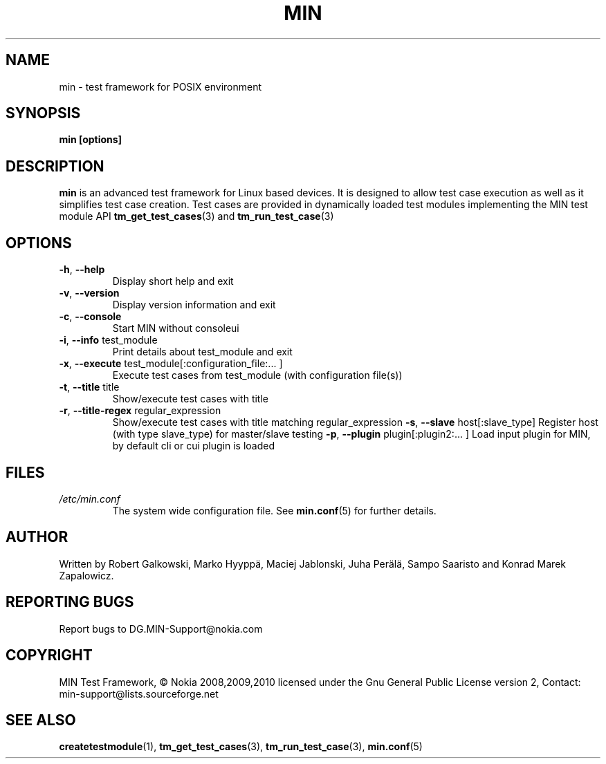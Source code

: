 .\" Process this file with
.\" groff -man -Tascii min.1
.\" 
.TH MIN 1 "December 2008" Linux "User Manuals"
.SH NAME
min \- test framework for POSIX environment
.SH SYNOPSIS
.B min [options]
.SH DESCRIPTION
.B min 
is an advanced test framework for Linux based devices. 
It is designed to allow test case execution as well as it simplifies 
test case creation. Test cases are provided in dynamically loaded test modules 
implementing the MIN test module API 
.BR tm_get_test_cases (3)
and
.BR tm_run_test_case (3)
.SH OPTIONS
.TP
\fB\-h\fR,  \fB\-\-help\fR
Display short help and exit
.TP
\fB\-v\fR,  \fB\-\-version\fR
Display version information and exit
.TP
\fB\-c\fR,  \fB\-\-console\fR
Start MIN without consoleui
.TP
\fB\-i\fR,  \fB\-\-info\fR test_module
Print details about test_module and exit
.TP
\fB\-x\fR,  \fB\-\-execute\fR test_module[:configuration_file:... ]
Execute test cases from test_module (with configuration file(s))
.TP
\fB\-t\fR,  \fB\-\-title\fR title
Show/execute test cases with title
.TP
\fB\-r\fR,  \fB\-\-title-regex\fR regular_expression
Show/execute test cases with title matching regular_expression
\fB\-s\fR,  \fB\-\-slave\fR host[:slave_type]
Register host (with type slave_type) for master/slave testing
\fB\-p\fR,  \fB\-\-plugin\fR  plugin[:plugin2:... ]
Load input plugin for MIN, by default cli or cui plugin is loaded

.SH FILES
.I /etc/min.conf
.RS
The system wide configuration file. See
.BR min.conf (5)
for further details.

.SH AUTHOR
Written by Robert Galkowski, Marko Hyyppä, Maciej Jablonski, Juha Perälä, Sampo Saaristo and Konrad Marek Zapalowicz.

.SH "REPORTING BUGS"
Report bugs to DG.MIN\-Support@nokia.com

.SH COPYRIGHT
MIN Test Framework, © Nokia 2008,2009,2010
licensed under the Gnu General Public License version 2,
Contact: min-support@lists.sourceforge.net

.SH "SEE ALSO"
.BR createtestmodule (1),
.BR tm_get_test_cases (3),
.BR tm_run_test_case (3),
.BR min.conf (5)


